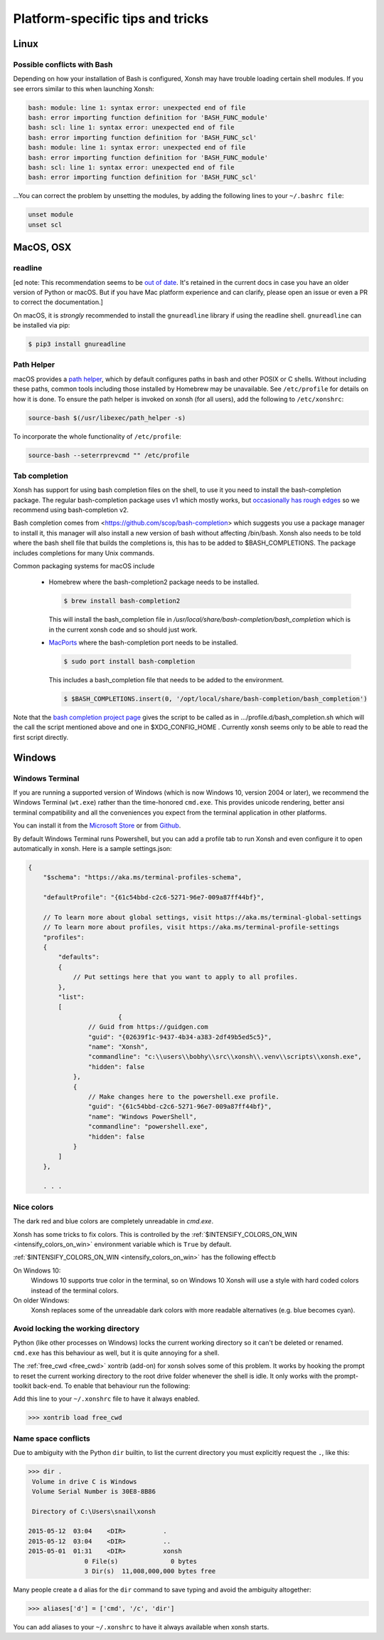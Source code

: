 Platform-specific tips and tricks
==================================

Linux
------

Possible conflicts with Bash
^^^^^^^^^^^^^^^^^^^^^^^^^^^^^

Depending on how your installation of Bash is configured, Xonsh may have trouble
loading certain shell modules. If you see errors similar to this
when launching Xonsh:

.. code-block:: console

    bash: module: line 1: syntax error: unexpected end of file
    bash: error importing function definition for 'BASH_FUNC_module'
    bash: scl: line 1: syntax error: unexpected end of file
    bash: error importing function definition for 'BASH_FUNC_scl'
    bash: module: line 1: syntax error: unexpected end of file
    bash: error importing function definition for 'BASH_FUNC_module'
    bash: scl: line 1: syntax error: unexpected end of file
    bash: error importing function definition for 'BASH_FUNC_scl'

...You can correct the problem by unsetting the modules, by adding the following
lines to your ``~/.bashrc file``:

.. code-block:: console

    unset module
    unset scl


MacOS, OSX
----------

readline
^^^^^^^^

[ed note: This recommendation seems to be `out of date <https://pypi.org/project/gnureadline/>`_.
It's retained in the current docs in case you have an older version of Python or macOS.  But if
you have Mac platform experience and can clarify, please open an issue or even a PR to correct the documentation.]

On macOS, it is *strongly* recommended to install the ``gnureadline`` library if using the readline shell.  ``gnureadline`` can be installed via pip:

.. code-block:: console

    $ pip3 install gnureadline

Path Helper
^^^^^^^^^^^

macOS provides a `path helper
<http://www.softec.lu/site/DevelopersCorner/MasteringThePathHelper>`_,
which by default configures paths in bash and other POSIX or C  shells. Without
including these paths, common tools including those installed by Homebrew
may be unavailable. See ``/etc/profile`` for details on how it is done.
To ensure the path helper is invoked on xonsh (for all users), add the
following to ``/etc/xonshrc``:

.. code-block:: xonshcon

    source-bash $(/usr/libexec/path_helper -s)

To incorporate the whole functionality of ``/etc/profile``:

.. code-block:: xonshcon

    source-bash --seterrprevcmd "" /etc/profile



Tab completion
^^^^^^^^^^^^^^
Xonsh has support for using bash completion files on the shell, to use it you need to install
the bash-completion package.
The regular bash-completion package uses v1 which mostly works, but `occasionally has rough edges <https://github.com/xonsh/xonsh/issues/2111>`_ so we recommend using bash-completion v2.

Bash completion comes from <https://github.com/scop/bash-completion> which suggests you use a package manager to install it, this manager will also install a new version of bash without affecting  /bin/bash. Xonsh also needs to be told where the bash shell file that builds the completions is, this has to be added to $BASH_COMPLETIONS. The package includes completions for many Unix commands.

Common packaging systems for macOS include

 -  Homebrew where the bash-completion2 package needs to be installed.

    .. code-block:: console

       $ brew install bash-completion2

    This will install the bash_completion file in `/usr/local/share/bash-completion/bash_completion` which is in the current xonsh code and so should just work.

 - `MacPorts <https://trac.macports.org/wiki/howto/bash-completion>`_ where the bash-completion port needs to be installed.

   .. code-block:: console

    $ sudo port install bash-completion



   This includes a bash_completion file that needs to be added to the environment.

   .. code-block:: console

    $ $BASH_COMPLETIONS.insert(0, '/opt/local/share/bash-completion/bash_completion')

Note that the `bash completion project page <https://github.com/scop/bash-completion>`_ gives the script to be called as in .../profile.d/bash_completion.sh which will the call the script mentioned above and one in $XDG_CONFIG_HOME . Currently xonsh seems only to be able to read the first script directly.


Windows
-------

Windows Terminal
^^^^^^^^^^^^^^^^

If you are running a supported version of Windows (which is now Windows 10, version 2004 or later),
we recommend the Windows Terminal (``wt.exe``) rather than the time-honored ``cmd.exe``.  This provides
unicode rendering, better ansi terminal compatibility and all the conveniences you expect
from the terminal application in other platforms.

You can install it from the `Microsoft Store <https://www.microsoft.com/en-us/p/windows-terminal/9n0dx20hk701>`_
or from `Github <https://github.com/microsoft/terminal>`_.

By default Windows Terminal runs Powershell, but you can add a profile tab to run Xonsh and even configure it
to open automatically in xonsh. Here is a sample settings.json:

.. code-block::

    {
        "$schema": "https://aka.ms/terminal-profiles-schema",

        "defaultProfile": "{61c54bbd-c2c6-5271-96e7-009a87ff44bf}",

        // To learn more about global settings, visit https://aka.ms/terminal-global-settings
        // To learn more about profiles, visit https://aka.ms/terminal-profile-settings
        "profiles":
        {
            "defaults":
            {
                // Put settings here that you want to apply to all profiles.
            },
            "list":
            [
                            {
                    // Guid from https://guidgen.com
                    "guid": "{02639f1c-9437-4b34-a383-2df49b5ed5c5}",
                    "name": "Xonsh",
                    "commandline": "c:\\users\\bobhy\\src\\xonsh\\.venv\\scripts\\xonsh.exe",
                    "hidden": false
                },
                {
                    // Make changes here to the powershell.exe profile.
                    "guid": "{61c54bbd-c2c6-5271-96e7-009a87ff44bf}",
                    "name": "Windows PowerShell",
                    "commandline": "powershell.exe",
                    "hidden": false
                }
            ]
        },

        . . .


Nice colors
^^^^^^^^^^^

The dark red and blue colors are completely unreadable in `cmd.exe`.

.. image:: _static/intensify-colors-on-win-false.png
   :width: 396 px
   :alt: intensify-colors-win-false
   :align: center

Xonsh has some tricks to fix colors. This is controlled by the
:ref:`$INTENSIFY_COLORS_ON_WIN <intensify_colors_on_win>`
environment variable which is ``True`` by default.


:ref:`$INTENSIFY_COLORS_ON_WIN <intensify_colors_on_win>` has the following effect:b

On Windows 10:
    Windows 10 supports true color in the terminal, so on Windows 10 Xonsh will use
    a style with hard coded colors instead of the terminal colors.

On older Windows:
    Xonsh replaces some of the unreadable dark colors with more readable
    alternatives (e.g. blue becomes cyan).


Avoid locking the working directory
^^^^^^^^^^^^^^^^^^^^^^^^^^^^^^^^^^^

Python (like other processes on Windows) locks the current working directory so
it can't be deleted or renamed. ``cmd.exe`` has this behaviour as well, but it
is quite annoying for a shell.

The :ref:`free_cwd <free_cwd>` xontrib (add-on) for xonsh solves some of this problem. It
works by hooking the prompt to reset the current working directory to the root
drive folder whenever the shell is idle. It only works with the prompt-toolkit
back-end. To enable that behaviour run the following:

Add this line to your ``~/.xonshrc`` file to have it always enabled.

.. code-block:: xonshcon

   >>> xontrib load free_cwd


Name space conflicts
^^^^^^^^^^^^^^^^^^^^^^^

Due to ambiguity with the Python ``dir`` builtin, to list the current directory
you must explicitly request the ``.``, like this:

.. code-block:: xonshcon

   >>> dir .
    Volume in drive C is Windows
    Volume Serial Number is 30E8-8B86

    Directory of C:\Users\snail\xonsh

   2015-05-12  03:04    <DIR>          .
   2015-05-12  03:04    <DIR>          ..
   2015-05-01  01:31    <DIR>          xonsh
                  0 File(s)              0 bytes
                  3 Dir(s)  11,008,000,000 bytes free



Many people create a ``d`` alias for the ``dir`` command to save
typing and avoid the ambiguity altogether:

.. code-block:: xonshcon

   >>> aliases['d'] = ['cmd', '/c', 'dir']

You can add aliases to your ``~/.xonshrc`` to have it always
available when xonsh starts.


